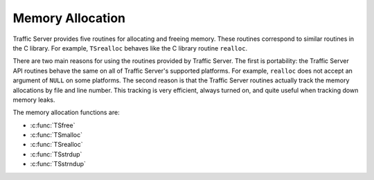 Memory Allocation
*****************

.. Licensed to the Apache Software Foundation (ASF) under one
   or more contributor license agreements.  See the NOTICE file
  distributed with this work for additional information
  regarding copyright ownership.  The ASF licenses this file
  to you under the Apache License, Version 2.0 (the
  "License"); you may not use this file except in compliance
  with the License.  You may obtain a copy of the License at
 
   http://www.apache.org/licenses/LICENSE-2.0
 
  Unless required by applicable law or agreed to in writing,
  software distributed under the License is distributed on an
  "AS IS" BASIS, WITHOUT WARRANTIES OR CONDITIONS OF ANY
  KIND, either express or implied.  See the License for the
  specific language governing permissions and limitations
  under the License.

Traffic Server provides five routines for allocating and freeing memory.
These routines correspond to similar routines in the C library. For
example, ``TSrealloc`` behaves like the C library routine ``realloc``.

There are two main reasons for using the routines provided by Traffic
Server. The first is portability: the Traffic Server API routines behave
the same on all of Traffic Server's supported platforms. For example,
``realloc`` does not accept an argument of ``NULL`` on some platforms.
The second reason is that the Traffic Server routines actually track the
memory allocations by file and line number. This tracking is very
efficient, always turned on, and quite useful when tracking down memory
leaks.

The memory allocation functions are:

-  :c:func:`TSfree`

-  :c:func:`TSmalloc`

-  :c:func:`TSrealloc`

-  :c:func:`TSstrdup`

-  :c:func:`TSstrndup`


